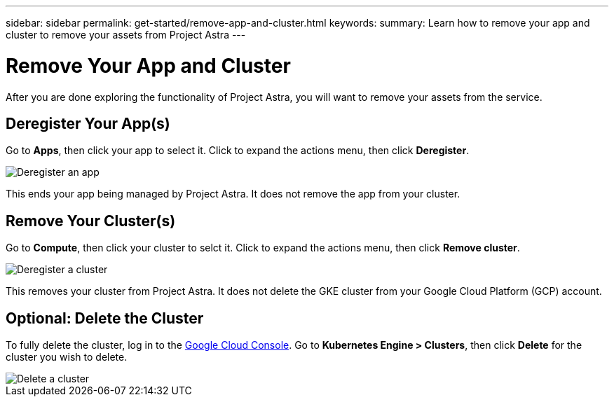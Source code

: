---
sidebar: sidebar
permalink: get-started/remove-app-and-cluster.html
keywords:
summary: Learn how to remove your app and cluster to remove your assets from Project Astra
---

= Remove Your App and Cluster
:hardbreaks:
:icons: font
:imagesdir: ../media/deregister/

After you are done exploring the functionality of Project Astra, you will want to remove your assets from the service.

== Deregister Your App(s)

Go to **Apps**, then click your app to select it. Click to expand the actions menu, then click **Deregister**.

image::deregister-app.png[Deregister an app]

This ends your app being managed by Project Astra. It does not remove the app from your cluster.

== Remove Your Cluster(s)

Go to **Compute**, then click your cluster to selct it. Click to expand the actions menu, then click **Remove cluster**.

image::deregister-cluster.png[Deregister a cluster]

This removes your cluster from Project Astra. It does not delete the GKE cluster from your Google Cloud Platform (GCP) account.

== Optional: Delete the Cluster

To fully delete the cluster, log in to the https://console.cloud.google.com/[Google Cloud Console]. Go to  **Kubernetes Engine > Clusters**, then click **Delete** for the cluster you wish to delete.

image::delete-cluster.png[Delete a cluster]
